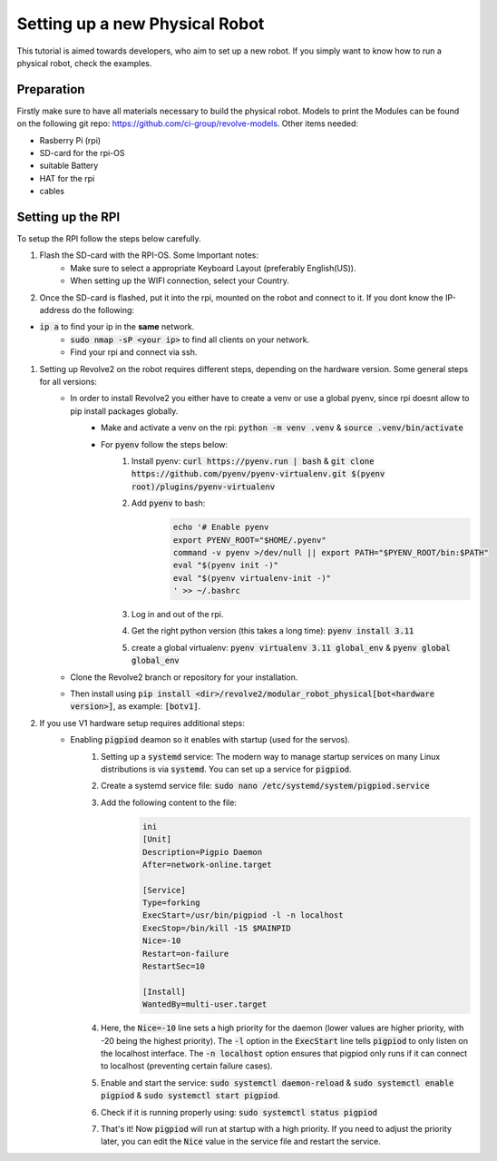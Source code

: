 ===============================
Setting up a new Physical Robot
===============================
This tutorial is aimed towards developers, who aim to set up a new robot.
If you simply want to know how to run a physical robot, check the examples.

-----------
Preparation
-----------
Firstly make sure to have all materials necessary to build the physical robot.
Models to print the Modules can be found on the following git repo: `<https://github.com/ci-group/revolve-models>`_.
Other items needed:

* Rasberry Pi (rpi)
* SD-card for the rpi-OS
* suitable Battery
* HAT for the rpi
* cables

------------------
Setting up the RPI
------------------
To setup the RPI follow the steps below carefully.

#. Flash the SD-card with the RPI-OS. Some Important notes:
    * Make sure to select a appropriate Keyboard Layout (preferably English(US)).

    * When setting up the WIFI connection, select your Country.

#. Once the SD-card is flashed, put it into the rpi, mounted on the robot and connect to it. If you dont know the IP-address do the following:

* :code:`ip a` to find your ip in the **same** network.
    * :code:`sudo nmap -sP <your ip>` to find all clients on your network.

    * Find your rpi and connect via ssh.

#. Setting up Revolve2 on the robot requires different steps, depending on the hardware version. Some general steps for all versions:
    * In order to install Revolve2 you either have to create a venv or use a global pyenv, since rpi doesnt allow to pip install packages globally.
        * Make and activate a venv on the rpi: :code:`python -m venv .venv` & :code:`source .venv/bin/activate`

        * For :code:`pyenv` follow the steps below:
            #. Install pyenv: :code:`curl https://pyenv.run | bash` & :code:`git clone https://github.com/pyenv/pyenv-virtualenv.git $(pyenv root)/plugins/pyenv-virtualenv`

            #. Add :code:`pyenv` to bash:
                .. code-block:: bash

                    echo '# Enable pyenv
                    export PYENV_ROOT="$HOME/.pyenv"
                    command -v pyenv >/dev/null || export PATH="$PYENV_ROOT/bin:$PATH"
                    eval "$(pyenv init -)"
                    eval "$(pyenv virtualenv-init -)"
                    ' >> ~/.bashrc

            #. Log in and out of the rpi.

            #. Get the right python version (this takes a long time): :code:`pyenv install 3.11`

            #. create a global virtualenv: :code:`pyenv virtualenv 3.11 global_env` & :code:`pyenv global global_env`

    * Clone the Revolve2 branch or repository for your installation.

    * Then install using :code:`pip install <dir>/revolve2/modular_robot_physical[bot<hardware version>]`, as example: :code:`[botv1]`.

#. If you use V1 hardware setup requires additional steps:
    * Enabling :code:`pigpiod` deamon so it enables with startup (used for the servos).
        #. Setting up a :code:`systemd` service: The modern way to manage startup services on many Linux distributions is via :code:`systemd`. You can set up a service for :code:`pigpiod`.

        #. Create a systemd service file: :code:`sudo nano /etc/systemd/system/pigpiod.service`

        #. Add the following content to the file:
            .. code-block:: bash

                ini
                [Unit]
                Description=Pigpio Daemon
                After=network-online.target

                [Service]
                Type=forking
                ExecStart=/usr/bin/pigpiod -l -n localhost
                ExecStop=/bin/kill -15 $MAINPID
                Nice=-10
                Restart=on-failure
                RestartSec=10

                [Install]
                WantedBy=multi-user.target

        #. Here, the :code:`Nice=-10` line sets a high priority for the daemon (lower values are higher priority, with -20 being the highest priority). The :code:`-l` option in the :code:`ExecStart` line tells :code:`pigpiod` to only listen on the localhost interface. The :code:`-n localhost` option ensures that pigpiod only runs if it can connect to localhost (preventing certain failure cases).

        #. Enable and start the service: :code:`sudo systemctl daemon-reload` & :code:`sudo systemctl enable pigpiod` & :code:`sudo systemctl start pigpiod`.

        #. Check if it is running properly using: :code:`sudo systemctl status pigpiod`

        #. That's it! Now :code:`pigpiod` will run at startup with a high priority. If you need to adjust the priority later, you can edit the :code:`Nice` value in the service file and restart the service.


